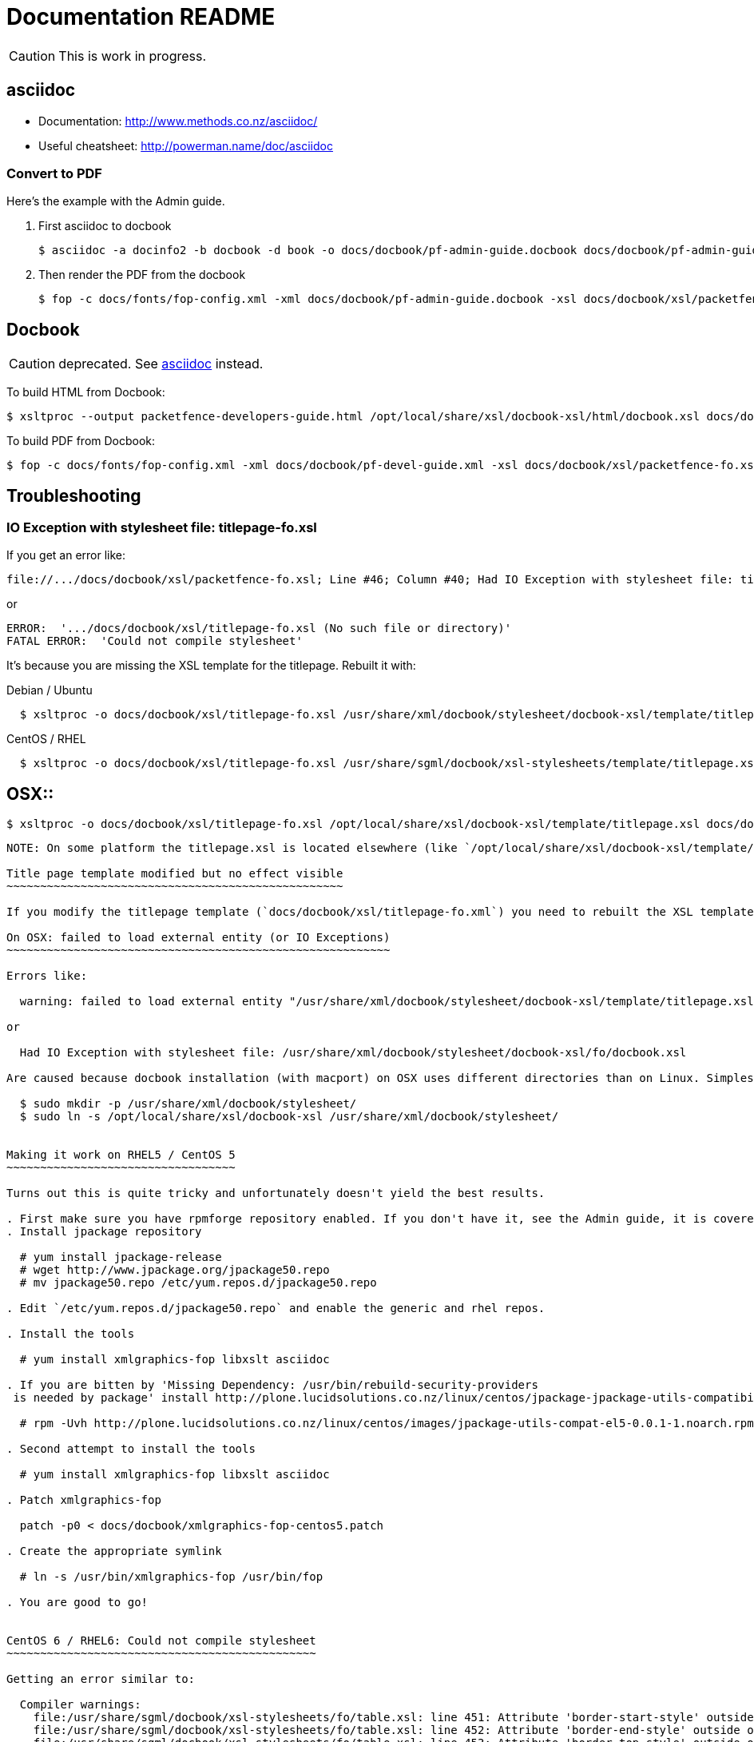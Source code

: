 Documentation README
====================

CAUTION: This is work in progress.

asciidoc
--------

* Documentation: http://www.methods.co.nz/asciidoc/
* Useful cheatsheet: http://powerman.name/doc/asciidoc

Convert to PDF 
~~~~~~~~~~~~~~

Here's the example with the Admin guide.

. First asciidoc to docbook

  $ asciidoc -a docinfo2 -b docbook -d book -o docs/docbook/pf-admin-guide.docbook docs/docbook/pf-admin-guide.asciidoc

. Then render the PDF from the docbook

  $ fop -c docs/fonts/fop-config.xml -xml docs/docbook/pf-admin-guide.docbook -xsl docs/docbook/xsl/packetfence-fo.xsl -pdf PacketFence_Administration_Guide.pdf


Docbook
-------

CAUTION: deprecated. See <<_asciidoc,asciidoc>> instead.

To build HTML from Docbook:

  $ xsltproc --output packetfence-developers-guide.html /opt/local/share/xsl/docbook-xsl/html/docbook.xsl docs/docbook/pf-devel-guide.xml

To build PDF from Docbook:

  $ fop -c docs/fonts/fop-config.xml -xml docs/docbook/pf-devel-guide.xml -xsl docs/docbook/xsl/packetfence-fo.xsl -pdf packetfence-developers-guide.pdf


Troubleshooting
---------------

IO Exception with stylesheet file: titlepage-fo.xsl
~~~~~~~~~~~~~~~~~~~~~~~~~~~~~~~~~~~~~~~~~~~~~~~~~~~

If you get an error like:

  file://.../docs/docbook/xsl/packetfence-fo.xsl; Line #46; Column #40; Had IO Exception with stylesheet file: titlepage-fo.xsl

or

  ERROR:  '.../docs/docbook/xsl/titlepage-fo.xsl (No such file or directory)'
  FATAL ERROR:  'Could not compile stylesheet'

It's because you are missing the XSL template for the titlepage. Rebuilt it with:

Debian / Ubuntu::
----
  $ xsltproc -o docs/docbook/xsl/titlepage-fo.xsl /usr/share/xml/docbook/stylesheet/docbook-xsl/template/titlepage.xsl docs/docbook/xsl/titlepage-fo.xml
----
CentOS / RHEL::
----
  $ xsltproc -o docs/docbook/xsl/titlepage-fo.xsl /usr/share/sgml/docbook/xsl-stylesheets/template/titlepage.xsl docs/docbook/xsl/titlepage-fo.xml
----
OSX::
----
  $ xsltproc -o docs/docbook/xsl/titlepage-fo.xsl /opt/local/share/xsl/docbook-xsl/template/titlepage.xsl docs/docbook/xsl/titlepage-fo.xml
----

NOTE: On some platform the titlepage.xsl is located elsewhere (like `/opt/local/share/xsl/docbook-xsl/template/titlepage.xsl` on OSX).

Title page template modified but no effect visible
~~~~~~~~~~~~~~~~~~~~~~~~~~~~~~~~~~~~~~~~~~~~~~~~~~

If you modify the titlepage template (`docs/docbook/xsl/titlepage-fo.xml`) you need to rebuilt the XSL template. See <<_io_exception_with_stylesheet_file_titlepage_fo_xsl,IO Exception with stylesheet file: titlepage-fo.xsl>> to find out how.

On OSX: failed to load external entity (or IO Exceptions)
~~~~~~~~~~~~~~~~~~~~~~~~~~~~~~~~~~~~~~~~~~~~~~~~~~~~~~~~~

Errors like:

  warning: failed to load external entity "/usr/share/xml/docbook/stylesheet/docbook-xsl/template/titlepage.xsl"

or

  Had IO Exception with stylesheet file: /usr/share/xml/docbook/stylesheet/docbook-xsl/fo/docbook.xsl

Are caused because docbook installation (with macport) on OSX uses different directories than on Linux. Simplest way to get everything working without changing source is to create a symlink:

  $ sudo mkdir -p /usr/share/xml/docbook/stylesheet/
  $ sudo ln -s /opt/local/share/xsl/docbook-xsl /usr/share/xml/docbook/stylesheet/


Making it work on RHEL5 / CentOS 5
~~~~~~~~~~~~~~~~~~~~~~~~~~~~~~~~~~

Turns out this is quite tricky and unfortunately doesn't yield the best results.

. First make sure you have rpmforge repository enabled. If you don't have it, see the Admin guide, it is covered there.
. Install jpackage repository

  # yum install jpackage-release
  # wget http://www.jpackage.org/jpackage50.repo
  # mv jpackage50.repo /etc/yum.repos.d/jpackage50.repo
  
. Edit `/etc/yum.repos.d/jpackage50.repo` and enable the generic and rhel repos.

. Install the tools

  # yum install xmlgraphics-fop libxslt asciidoc

. If you are bitten by 'Missing Dependency: /usr/bin/rebuild-security-providers
 is needed by package' install http://plone.lucidsolutions.co.nz/linux/centos/jpackage-jpackage-utils-compatibility-for-centos-5.x[RPM provided here].

  # rpm -Uvh http://plone.lucidsolutions.co.nz/linux/centos/images/jpackage-utils-compat-el5-0.0.1-1.noarch.rpm

. Second attempt to install the tools

  # yum install xmlgraphics-fop libxslt asciidoc

. Patch xmlgraphics-fop

  patch -p0 < docs/docbook/xmlgraphics-fop-centos5.patch

. Create the appropriate symlink

  # ln -s /usr/bin/xmlgraphics-fop /usr/bin/fop

. You are good to go!


CentOS 6 / RHEL6: Could not compile stylesheet
~~~~~~~~~~~~~~~~~~~~~~~~~~~~~~~~~~~~~~~~~~~~~~

Getting an error similar to:

  Compiler warnings:
    file:/usr/share/sgml/docbook/xsl-stylesheets/fo/table.xsl: line 451: Attribute 'border-start-style' outside of element.
    file:/usr/share/sgml/docbook/xsl-stylesheets/fo/table.xsl: line 452: Attribute 'border-end-style' outside of element.
    file:/usr/share/sgml/docbook/xsl-stylesheets/fo/table.xsl: line 453: Attribute 'border-top-style' outside of element.
    file:/usr/share/sgml/docbook/xsl-stylesheets/fo/table.xsl: line 454: Attribute 'border-bottom-style' outside of element.
    file:/usr/share/sgml/docbook/xsl-stylesheets/fo/index.xsl: line 351: Attribute 'rx:key' outside of element.
  ERROR:  'The first argument to the non-static Java function 'insertCallouts' is not a valid object reference.'
  FATAL ERROR:  'Could not compile stylesheet'
  Jan 17, 2012 9:13:28 PM org.apache.fop.cli.Main startFOP
  SEVERE: Exception
  org.apache.fop.apps.FOPException: Could not compile stylesheet
  ...

Try patching your `/usr/bin/fop` with `docs/docbook/fop-centos6.patch`:

  patch -p0 < docs/docbook/fop-centos6.patch


// vim: set syntax=asciidoc tabstop=2 shiftwidth=2 expandtab:
